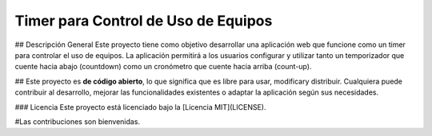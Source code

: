 ###################
Timer para Control de Uso de Equipos
###################

## Descripción General
Este proyecto tiene como objetivo desarrollar una aplicación web que funcione como un timer para controlar el uso de equipos. La aplicación permitirá a los usuarios configurar y utilizar tanto un temporizador que cuente hacia abajo (countdown) como un cronómetro que cuente hacia arriba (count-up).

##
Este proyecto es **de código abierto**, lo que significa que es libre para usar, modificary distribuir. Cualquiera puede contribuir al desarrollo, mejorar las funcionalidades existentes o adaptar la aplicación según sus necesidades.

### Licencia
Este proyecto está licenciado bajo la [Licencia MIT](LICENSE). 

#Las contribuciones son bienvenidas.
